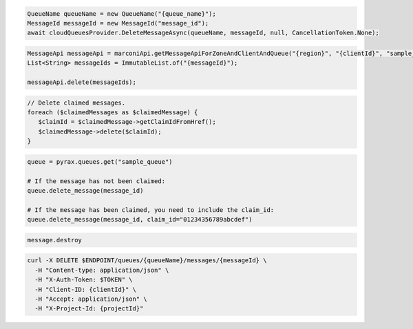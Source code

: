 .. code-block:: csharp

  QueueName queueName = new QueueName("{queue_name}");
  MessageId messageId = new MessageId("message_id");
  await cloudQueuesProvider.DeleteMessageAsync(queueName, messageId, null, CancellationToken.None);

.. code-block:: java

  MessageApi messageApi = marconiApi.getMessageApiForZoneAndClientAndQueue("{region}", "{clientId}", "sample_queue");
  List<String> messageIds = ImmutableList.of("{messageId}");

  messageApi.delete(messageIds);

.. code-block:: javascript

.. code-block:: php

  // Delete claimed messages.
  foreach ($claimedMessages as $claimedMessage) {
     $claimId = $claimedMessage->getClaimIdFromHref();
     $claimedMessage->delete($claimId);
  }

.. code-block:: python

  queue = pyrax.queues.get("sample_queue")

  # If the message has not been claimed:
  queue.delete_message(message_id)

  # If the message has been claimed, you need to include the claim_id:
  queue.delete_message(message_id, claim_id="01234356789abcdef")

.. code-block:: ruby

  message.destroy

.. code-block:: sh

  curl -X DELETE $ENDPOINT/queues/{queueName}/messages/{messageId} \
    -H "Content-type: application/json" \
    -H "X-Auth-Token: $TOKEN" \
    -H "Client-ID: {clientId}" \
    -H "Accept: application/json" \
    -H "X-Project-Id: {projectId}"
